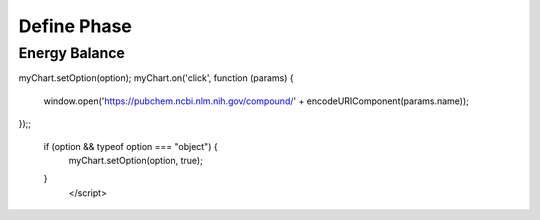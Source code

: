 Define Phase
============

.. raw:: html

       <div id="container_1" style="height: 300px; width: 800px"></div>
       <script type="text/javascript" src="https://cdn.jsdelivr.net/npm/echarts/dist/echarts.min.js"></script>
       <script type="text/javascript" src="https://cdn.jsdelivr.net/npm/echarts-gl/dist/echarts-gl.min.js"></script>
       <script type="text/javascript" src="https://cdn.jsdelivr.net/npm/echarts-stat/dist/ecStat.min.js"></script>
       <script type="text/javascript" src="https://cdn.jsdelivr.net/npm/echarts/dist/extension/dataTool.min.js"></script>
       <script type="text/javascript" src="https://cdn.jsdelivr.net/npm/echarts/map/js/china.js"></script>
       <script type="text/javascript" src="https://cdn.jsdelivr.net/npm/echarts/map/js/world.js"></script>
       <script type="text/javascript" src="https://cdn.jsdelivr.net/npm/echarts/dist/extension/bmap.min.js"></script>
       <script type="text/javascript">
       var dom = document.getElementById("container_1");
       var myChart = echarts.init(dom);
       var app = {};
       option = null;
       function func(x) {
           return Math.exp(-13.211-13122.47/x + 4.35 * Math.log(x)-0.0033 * x);
       }
       
       function fstream(r) {
           return 152.2*r;
       }
       
       option = {
           tooltip: {},
           backgroundColor: '#fff',
           visualMap: {
               show: false,
               dimension: 2,
               min: 0,
               max: 0.5,
               inRange: {
                   color: ['blue', 'yellow', 'red']
               }
           },
           xAxis3D: {
               type: 'value',
               name: 'Temperature T(K)'
           },
           yAxis3D: {
               type: 'value',
               name: 'Pressure P(bar)'
           },
           zAxis3D: {
               type: 'value',
               name: 'Conversion'
           },
           grid3D: {
               viewControl: {
                   //projection: 'orthographic'
               }
           },
           series: [{
               name: 'Steam',
               type: 'surface',
               wireframe: {
                   // show: false
               },
               equation: {
                   x: {
                       step: 10,
                       min: 200,
                       max: 1600
                   },
                   y: {
                       step: 0.1,
                       min: 1,
                       max: 10
                   },
                   z: function (x, y) {
                       return 1/(2*152.2*(y+func(x))) * (-func(x)*fstream(10)+Math.sqrt(Math.pow(func(x)*fstream(10), 2)+4*152.2*(y+func(x))*func(x)*(152.2+fstream(10))));
                   }
               }
           },
           {
               name: 'No Steam',
               type: 'surface',
               wireframe: {
                   // show: false
               },
               equation: {
                   x: {
                       step: 10,
                       min: 200,
                       max: 1600
                   },
                   y: {
                       step: 0.1,
                       min: 1,
                       max: 10
                   },
                   z: function (x, y) {
                       return 1/(2*152.2*(y+func(x))) * (Math.sqrt(4*152.2*(y+func(x))*func(x)*152.2));
                   }
               }
           }
           ]
       }
       ;;
       if (option && typeof option === "object") {
           myChart.setOption(option, true);
       }
              </script>


Energy Balance
--------------

.. raw:: html


       <div id="container_2" style="height: 400px; width: 800px"></div>
       <script type="text/javascript" src="https://cdn.jsdelivr.net/npm/echarts/dist/echarts.min.js"></script>
       <script type="text/javascript" src="https://cdn.jsdelivr.net/npm/echarts-gl/dist/echarts-gl.min.js"></script>
       <script type="text/javascript" src="https://cdn.jsdelivr.net/npm/echarts-stat/dist/ecStat.min.js"></script>
       <script type="text/javascript" src="https://cdn.jsdelivr.net/npm/echarts/dist/extension/dataTool.min.js"></script>
       <script type="text/javascript" src="https://cdn.jsdelivr.net/npm/echarts/map/js/china.js"></script>
       <script type="text/javascript" src="https://cdn.jsdelivr.net/npm/echarts/map/js/world.js"></script>
       <script type="text/javascript" src="https://cdn.jsdelivr.net/npm/echarts/dist/extension/bmap.min.js"></script>
       <script type="text/javascript">
       var dom = document.getElementById("container_2");
       var myChart = echarts.init(dom);
       var app = {};
       option = null;
       var labelRight = {
           position: 'right'
       };
       option = {
           title: {
               text: 'Enthalpy of Formation (kJ/mol) at T=298.15K',
               subtext: 'Copyright@Wei MEI',
               sublink: 'https://github.com/nickcafferry'
           },
           tooltip: {
               trigger: 'axis',
               axisPointer: {            
                   type: 'shadow' 
               }
           },
           visualMap: {
               inRange: {color: ['blue','red']}
                       },
           grid: {
               top: 80,
               bottom: 30
           },
           xAxis: {
               type: 'value',
               position: 'top',
               splitLine: {
                   lineStyle: {
                       type: 'dashed'
                   }
               }
           },
           yAxis: {
               type: 'category',
               axisLine: {show: false},
               axisLabel: {show: false},
               axisTick: {show: false},
               splitLine: {show: false},
               data: ['ethylbenzene', 'toluene', 'styrene', 'benzene', 'ethylene', 'methane', 'hydrogen', 'water']
           },
           series: [
               {
                   name: 'Enthalpy of Formation (kJ/mol)',
                   type: 'bar',
                   stack: 'total',
                   label: {
                       show: true,
                       formatter: '{b}'
                   },
                   data: [
                       {value: 29.92, visualMap: false, label: labelRight}, {value: 50.17, visualMap: false}, {value: 147.4, visualMap: false}, {value: 82.88, visualMap: false}, {value: 52.510, visualMap: false}, 
                       {value: -74.52, label: labelRight},
                       {value: 0, visualMap: false, label: labelRight},
                       {value: -241.814, label: labelRight}
                   ]
               }
           ]
       };
myChart.setOption(option);
myChart.on('click', function (params) {
    window.open('https://pubchem.ncbi.nlm.nih.gov/compound/' + encodeURIComponent(params.name));
});;

       if (option && typeof option === "object") {
           myChart.setOption(option, true);
       }
              </script>
